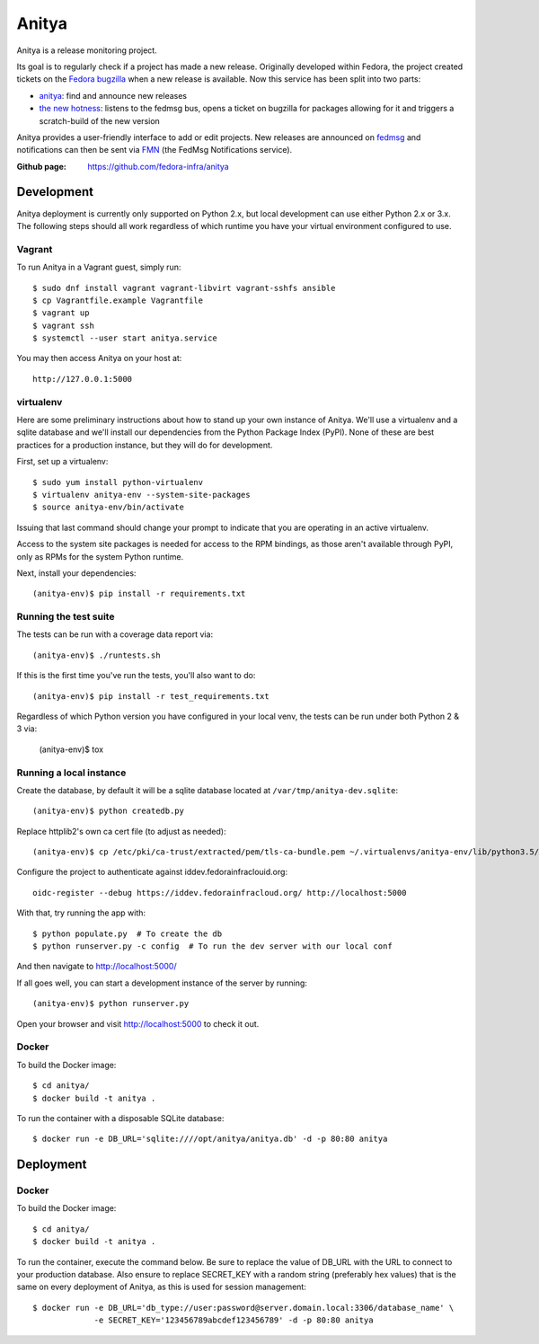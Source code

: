 Anitya
======

Anitya is a release monitoring project.

Its goal is to regularly check if a project has made a new release. Originally
developed within Fedora, the project created tickets on the `Fedora
bugzilla <https://bugzilla.redhat.com/>`_ when a new release is available.
Now this service has been split into two parts:

* `anitya <https://github.com/fedora-infra/anitya>`_: find and announce new
  releases
* `the new hotness <https://github.com/fedora-infra/the-new-hotness/>`_:
  listens to the fedmsg bus, opens a ticket on bugzilla for packages allowing
  for it and triggers a scratch-build of the new version

Anitya provides a user-friendly interface to add or edit projects. New
releases are announced on `fedmsg <http://fedmsg.com>`_ and notifications
can then be sent via `FMN <http://github.com/fedora-infra/fmn>`_ (the FedMsg
Notifications service).

:Github page: https://github.com/fedora-infra/anitya

Development
-------

Anitya deployment is currently only supported on Python 2.x, but local
development can use either Python 2.x or 3.x. The following steps should
all work regardless of which runtime you have your virtual environment
configured to use.

Vagrant
```````

To run Anitya in a Vagrant guest, simply run::

    $ sudo dnf install vagrant vagrant-libvirt vagrant-sshfs ansible
    $ cp Vagrantfile.example Vagrantfile
    $ vagrant up
    $ vagrant ssh
    $ systemctl --user start anitya.service

You may then access Anitya on your host at::

    http://127.0.0.1:5000


virtualenv
``````````

Here are some preliminary instructions about how to stand up your own instance
of Anitya. We'll use a virtualenv and a sqlite database and we'll install
our dependencies from the Python Package Index (PyPI).  None of these are best
practices for a production instance, but they will do for development.

First, set up a virtualenv::

    $ sudo yum install python-virtualenv
    $ virtualenv anitya-env --system-site-packages
    $ source anitya-env/bin/activate

Issuing that last command should change your prompt to indicate that you are
operating in an active virtualenv.

Access to the system site packages is needed for access to the RPM bindings,
as those aren't available through PyPI, only as RPMs for the system Python
runtime.

Next, install your dependencies::

    (anitya-env)$ pip install -r requirements.txt


Running the test suite
``````````````````````

The tests can be run with a coverage data report via::

    (anitya-env)$ ./runtests.sh

If this is the first time you've run the tests, you'll also want to do::

    (anitya-env)$ pip install -r test_requirements.txt

Regardless of which Python version you have configured in your local venv,
the tests can be run under both Python 2 & 3 via:

    (anitya-env)$ tox


Running a local instance
````````````````````````

Create the database, by default it will be a sqlite database located at
``/var/tmp/anitya-dev.sqlite``::

    (anitya-env)$ python createdb.py

Replace httplib2's own ca cert file (to adjust as needed)::

    (anitya-env)$ cp /etc/pki/ca-trust/extracted/pem/tls-ca-bundle.pem ~/.virtualenvs/anitya-env/lib/python3.5/site-packages/httplib2/cacerts.txt

Configure the project to authenticate against iddev.fedorainfraclouid.org::

    oidc-register --debug https://iddev.fedorainfracloud.org/ http://localhost:5000

With that, try running the app with::

    $ python populate.py  # To create the db
    $ python runserver.py -c config  # To run the dev server with our local conf

And then navigate to http://localhost:5000/


If all goes well, you can start a development instance of the server by
running::

    (anitya-env)$ python runserver.py

Open your browser and visit http://localhost:5000 to check it out.


Docker
``````
To build the Docker image::

    $ cd anitya/
    $ docker build -t anitya .

To run the container with a disposable SQLite database::

    $ docker run -e DB_URL='sqlite:////opt/anitya/anitya.db' -d -p 80:80 anitya


Deployment
-------

Docker
``````
To build the Docker image::

    $ cd anitya/
    $ docker build -t anitya .

To run the container, execute the command below. Be sure to replace the value of DB_URL with the URL to connect to
your production database. Also ensure to replace SECRET_KEY with a random string (preferably hex values) that is the
same on every deployment of Anitya, as this is used for session management::

    $ docker run -e DB_URL='db_type://user:password@server.domain.local:3306/database_name' \
                 -e SECRET_KEY='123456789abcdef123456789' -d -p 80:80 anitya
